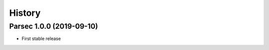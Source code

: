 =======
History
=======


Parsec 1.0.0 (2019-09-10)
-------------------------

* First stable release
